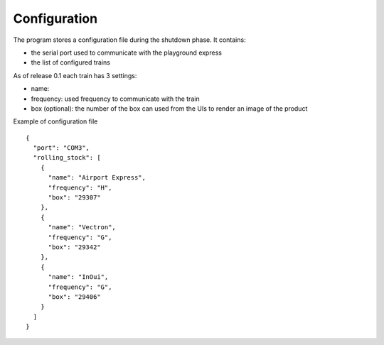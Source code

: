 Configuration
-------------
The program stores a configuration file during the shutdown phase.
It contains:

* the serial port used to communicate with the playground express
* the list of configured trains

As of release 0.1 each train has 3 settings:

* name:
* frequency: used frequency to communicate with the train
* box (optional): the number of the box can used from the UIs to render an image of the product

Example of configuration file ::

        {
          "port": "COM3",
          "rolling_stock": [
            {
              "name": "Airport Express",
              "frequency": "H",
              "box": "29307"
            },
            {
              "name": "Vectron",
              "frequency": "G",
              "box": "29342"
            },
            {
              "name": "InOui",
              "frequency": "G",
              "box": "29406"
            }
          ]
        }